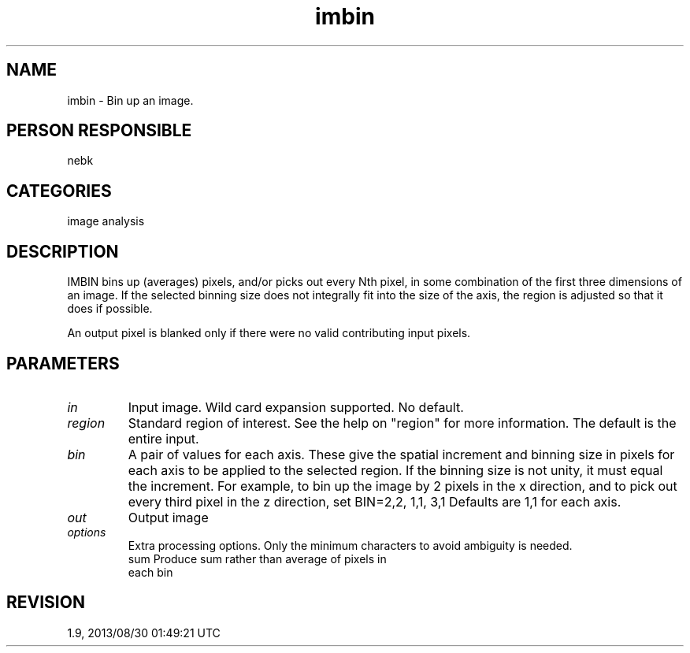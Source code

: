.TH imbin 1
.SH NAME
imbin - Bin up an image.
.SH PERSON RESPONSIBLE
nebk
.SH CATEGORIES
image analysis
.SH DESCRIPTION
IMBIN bins up (averages) pixels, and/or picks out every Nth
pixel, in some combination of the first three dimensions of an
image.  If the selected binning size does not integrally fit
into the size of the axis, the region is adjusted so that it
does if possible.
.sp
An output pixel is blanked only if there were no valid
contributing input pixels.
.sp
.SH PARAMETERS
.TP
\fIin\fP
Input image.  Wild card expansion supported.  No default.
.TP
\fIregion\fP
Standard region of interest.  See the help on "region" for
more information.  The default is the entire input.
.TP
\fIbin\fP
A pair of values for each axis.  These give the spatial
increment and binning size in pixels for each axis to be applied
to the selected region.  If the binning size is not unity, it
must equal the increment.  For example, to bin up the image by 2
pixels in the x direction, and to pick out every third pixel in
the z direction, set BIN=2,2, 1,1, 3,1
Defaults are 1,1 for each axis.
.TP
\fIout\fP
Output image
.TP
\fIoptions\fP
Extra processing options.  Only the minimum characters to avoid
ambiguity is needed.
.nf
  sum       Produce sum rather than average of pixels in
            each bin
.fi
.sp
.SH REVISION
1.9, 2013/08/30 01:49:21 UTC
